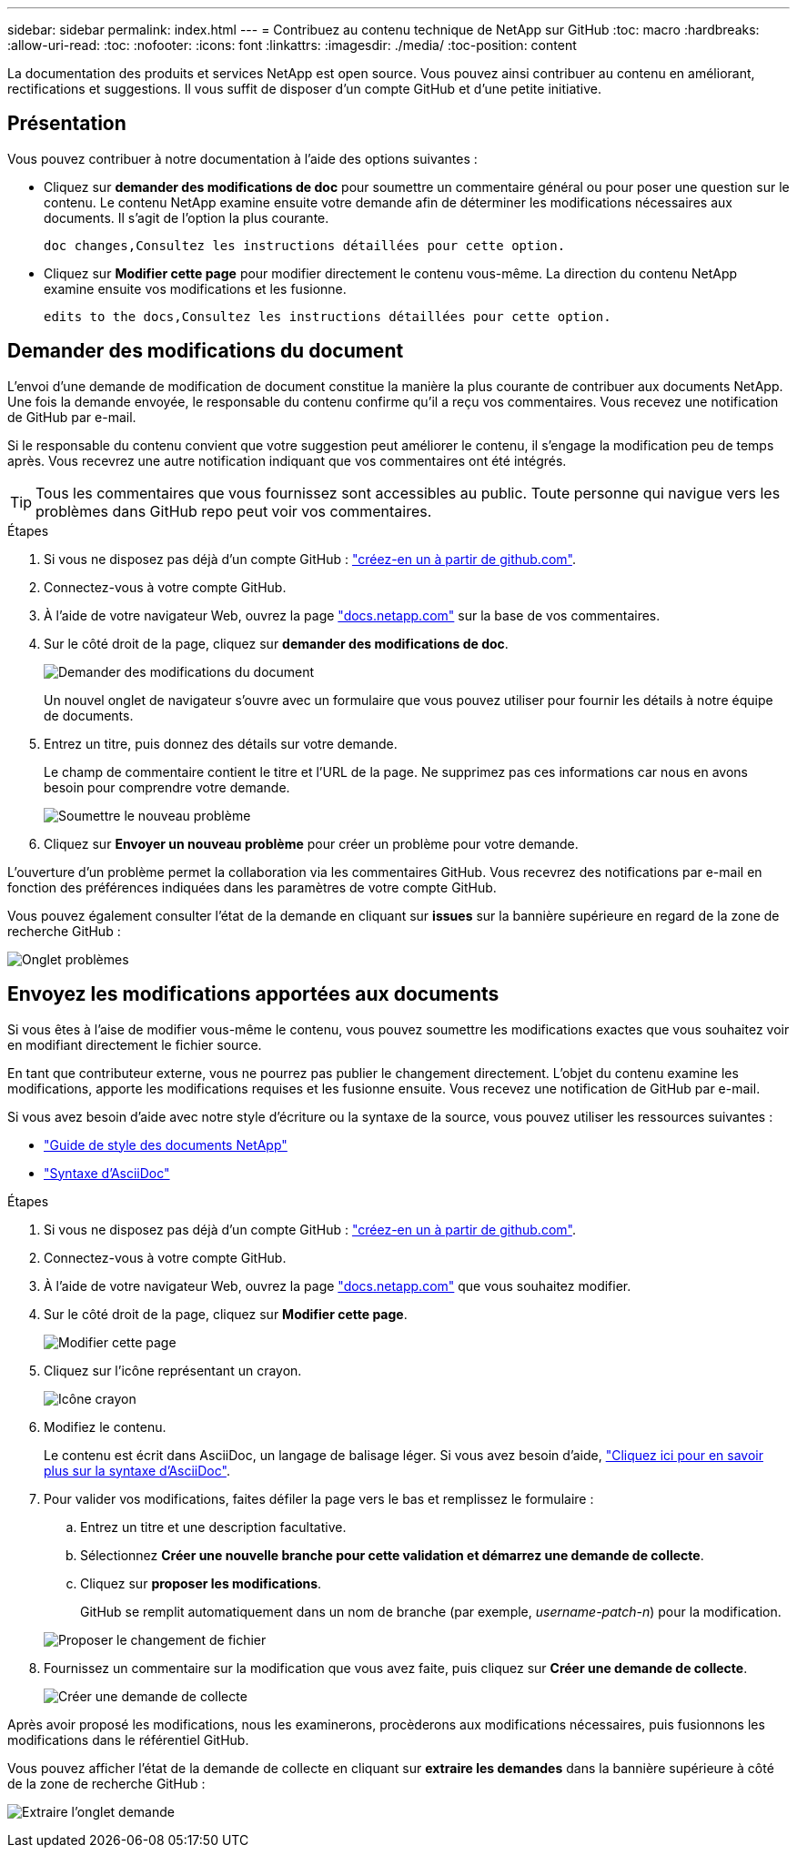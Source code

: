 ---
sidebar: sidebar 
permalink: index.html 
---
= Contribuez au contenu technique de NetApp sur GitHub
:toc: macro
:hardbreaks:
:allow-uri-read: 
:toc: 
:nofooter: 
:icons: font
:linkattrs: 
:imagesdir: ./media/
:toc-position: content


[role="lead"]
La documentation des produits et services NetApp est open source. Vous pouvez ainsi contribuer au contenu en améliorant, rectifications et suggestions. Il vous suffit de disposer d'un compte GitHub et d'une petite initiative.



== Présentation

Vous pouvez contribuer à notre documentation à l'aide des options suivantes :

* Cliquez sur *demander des modifications de doc* pour soumettre un commentaire général ou pour poser une question sur le contenu. Le contenu NetApp examine ensuite votre demande afin de déterminer les modifications nécessaires aux documents. Il s'agit de l'option la plus courante.
+
 doc changes,Consultez les instructions détaillées pour cette option.

* Cliquez sur *Modifier cette page* pour modifier directement le contenu vous-même. La direction du contenu NetApp examine ensuite vos modifications et les fusionne.
+
 edits to the docs,Consultez les instructions détaillées pour cette option.





== Demander des modifications du document

L'envoi d'une demande de modification de document constitue la manière la plus courante de contribuer aux documents NetApp. Une fois la demande envoyée, le responsable du contenu confirme qu'il a reçu vos commentaires. Vous recevez une notification de GitHub par e-mail.

Si le responsable du contenu convient que votre suggestion peut améliorer le contenu, il s'engage la modification peu de temps après. Vous recevrez une autre notification indiquant que vos commentaires ont été intégrés.


TIP: Tous les commentaires que vous fournissez sont accessibles au public. Toute personne qui navigue vers les problèmes dans GitHub repo peut voir vos commentaires.

.Étapes
. Si vous ne disposez pas déjà d'un compte GitHub : https://github.com/join["créez-en un à partir de github.com"^].
. Connectez-vous à votre compte GitHub.
. À l'aide de votre navigateur Web, ouvrez la page https://docs.netapp.com["docs.netapp.com"] sur la base de vos commentaires.
. Sur le côté droit de la page, cliquez sur *demander des modifications de doc*.
+
image:screenshot-request-doc-changes.png["Demander des modifications du document"]

+
Un nouvel onglet de navigateur s'ouvre avec un formulaire que vous pouvez utiliser pour fournir les détails à notre équipe de documents.

. Entrez un titre, puis donnez des détails sur votre demande.
+
Le champ de commentaire contient le titre et l'URL de la page. Ne supprimez pas ces informations car nous en avons besoin pour comprendre votre demande.

+
image:screenshot-submit-new-issue.png["Soumettre le nouveau problème"]

. Cliquez sur *Envoyer un nouveau problème* pour créer un problème pour votre demande.


L'ouverture d'un problème permet la collaboration via les commentaires GitHub. Vous recevrez des notifications par e-mail en fonction des préférences indiquées dans les paramètres de votre compte GitHub.

Vous pouvez également consulter l'état de la demande en cliquant sur *issues* sur la bannière supérieure en regard de la zone de recherche GitHub :

image:screenshot-issues.png["Onglet problèmes"]



== Envoyez les modifications apportées aux documents

Si vous êtes à l'aise de modifier vous-même le contenu, vous pouvez soumettre les modifications exactes que vous souhaitez voir en modifiant directement le fichier source.

En tant que contributeur externe, vous ne pourrez pas publier le changement directement. L'objet du contenu examine les modifications, apporte les modifications requises et les fusionne ensuite. Vous recevez une notification de GitHub par e-mail.

Si vous avez besoin d'aide avec notre style d'écriture ou la syntaxe de la source, vous pouvez utiliser les ressources suivantes :

* link:style.html["Guide de style des documents NetApp"]
* link:asciidoc_syntax.html["Syntaxe d'AsciiDoc"]


.Étapes
. Si vous ne disposez pas déjà d'un compte GitHub : https://github.com/join["créez-en un à partir de github.com"^].
. Connectez-vous à votre compte GitHub.
. À l'aide de votre navigateur Web, ouvrez la page https://docs.netapp.com["docs.netapp.com"] que vous souhaitez modifier.
. Sur le côté droit de la page, cliquez sur *Modifier cette page*.
+
image:screenshot-edit-this-page.png["Modifier cette page"]

. Cliquez sur l'icône représentant un crayon.
+
image:screenshot-pencil-icon.png["Icône crayon"]

. Modifiez le contenu.
+
Le contenu est écrit dans AsciiDoc, un langage de balisage léger. Si vous avez besoin d'aide, link:asciidoc_syntax.html["Cliquez ici pour en savoir plus sur la syntaxe d'AsciiDoc"].

. Pour valider vos modifications, faites défiler la page vers le bas et remplissez le formulaire :
+
.. Entrez un titre et une description facultative.
.. Sélectionnez *Créer une nouvelle branche pour cette validation et démarrez une demande de collecte*.
.. Cliquez sur *proposer les modifications*.
+
GitHub se remplit automatiquement dans un nom de branche (par exemple, _username-patch-n_) pour la modification.

+
image:screenshot-propose-change.png["Proposer le changement de fichier"]



. Fournissez un commentaire sur la modification que vous avez faite, puis cliquez sur *Créer une demande de collecte*.
+
image:screenshot-create-pull-request.png["Créer une demande de collecte"]



Après avoir proposé les modifications, nous les examinerons, procèderons aux modifications nécessaires, puis fusionnons les modifications dans le référentiel GitHub.

Vous pouvez afficher l'état de la demande de collecte en cliquant sur *extraire les demandes* dans la bannière supérieure à côté de la zone de recherche GitHub :

image:screenshot-view-pull-requests.png["Extraire l'onglet demande"]
